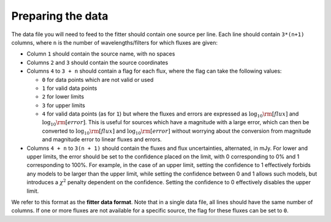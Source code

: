 ==================
Preparing the data
==================

The data file you will need to feed to the fitter should contain one source per line. Each line should contain ``3*(n+1)`` columns, where ``n`` is the number of wavelengths/filters for which fluxes are given:

* Column ``1`` should contain the source name, with no spaces
* Columns ``2`` and ``3`` should contain the source coordinates
* Columns ``4`` to ``3 + n`` should contain a flag for each flux, where the flag can take the following values:

  * ``0`` for data points which are not valid or used
  * ``1`` for valid data points
  * ``2`` for lower limits
  * ``3`` for upper limits
  * ``4`` for valid data points (as for ``1``) but where the fluxes and errors are expressed as :math:`\log_{10}{\rm [flux]}` and :math:`\log_{10}{\rm [error]}`. This is useful for sources which have a magnitude with a large error, which can then be converted to :math:`\log_{10}{\rm [flux]}` and :math:`\log_{10}{\rm [error]}` without worrying about the conversion from magnitude and magnitude error to linear fluxes and errors.

* Columns ``4 + n`` to ``3(n + 1)`` should contain the fluxes and flux uncertainties, alternated, in mJy. For lower and upper limits, the error should be set to the confidence placed on the limit, with 0 corresponding to 0% and 1 corresponding to 100%. For example, in the case of an upper limit, setting the confidence to 1 effectively forbids any models to be larger than the upper limit, while setting the confidence between 0 and 1 allows such models, but introduces a :math:`\chi^2` penalty dependent on the confidence. Setting the confidence to 0 effectively disables the upper limit.

We refer to this format as the **fitter data format**. Note that in a single data file, all lines should have the same number of columns. If one or more fluxes are not available for a specific source, the flag for these fluxes can be set to ``0``.
